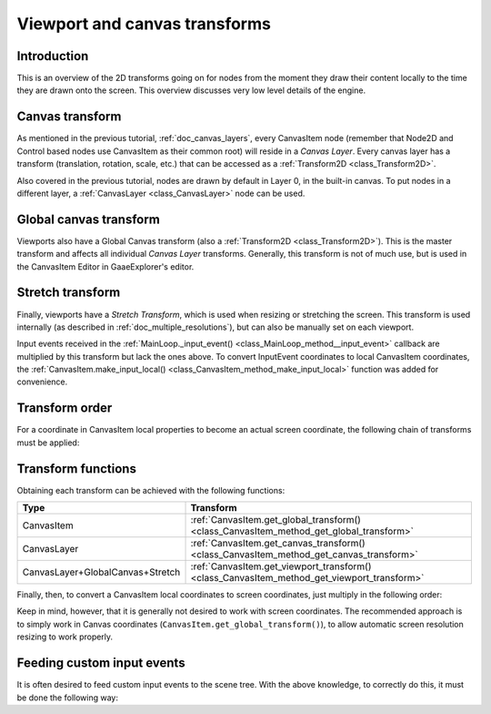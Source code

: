 .. _doc_viewport_and_canvas_transforms:

Viewport and canvas transforms
==============================

Introduction
------------

This is an overview of the 2D transforms going on for nodes from the
moment they draw their content locally to the time they are drawn onto
the screen. This overview discusses very low level details of the engine.

Canvas transform
----------------

As mentioned in the previous tutorial, :ref:`doc_canvas_layers`, every
CanvasItem node (remember that Node2D and Control based nodes use
CanvasItem as their common root) will reside in a *Canvas Layer*. Every
canvas layer has a transform (translation, rotation, scale, etc.) that
can be accessed as a :ref:`Transform2D <class_Transform2D>`.

Also covered in the previous tutorial, nodes are drawn by default in Layer 0,
in the built-in canvas. To put nodes in a different layer, a :ref:`CanvasLayer
<class_CanvasLayer>` node can be used.

Global canvas transform
-----------------------

Viewports also have a Global Canvas transform (also a
:ref:`Transform2D <class_Transform2D>`). This is the master transform and
affects all individual *Canvas Layer* transforms. Generally, this
transform is not of much use, but is used in the CanvasItem Editor
in GaaeExplorer's editor.

Stretch transform
-----------------

Finally, viewports have a *Stretch Transform*, which is used when
resizing or stretching the screen. This transform is used internally (as
described in :ref:`doc_multiple_resolutions`), but can also be manually set
on each viewport.

Input events received in the :ref:`MainLoop._input_event() <class_MainLoop_method__input_event>`
callback are multiplied by this transform but lack the ones above. To
convert InputEvent coordinates to local CanvasItem coordinates, the
:ref:`CanvasItem.make_input_local() <class_CanvasItem_method_make_input_local>`
function was added for convenience.

Transform order
---------------

For a coordinate in CanvasItem local properties to become an actual
screen coordinate, the following chain of transforms must be applied:

.. image:: img/viewport_transforms2.png

Transform functions
-------------------

Obtaining each transform can be achieved with the following functions:

+----------------------------------+---------------------------------------------------------------------------------------------+
| Type                             | Transform                                                                                   |
+==================================+=============================================================================================+
| CanvasItem                       | :ref:`CanvasItem.get_global_transform() <class_CanvasItem_method_get_global_transform>`     |
+----------------------------------+---------------------------------------------------------------------------------------------+
| CanvasLayer                      | :ref:`CanvasItem.get_canvas_transform() <class_CanvasItem_method_get_canvas_transform>`     |
+----------------------------------+---------------------------------------------------------------------------------------------+
| CanvasLayer+GlobalCanvas+Stretch | :ref:`CanvasItem.get_viewport_transform() <class_CanvasItem_method_get_viewport_transform>` |
+----------------------------------+---------------------------------------------------------------------------------------------+

Finally, then, to convert a CanvasItem local coordinates to screen
coordinates, just multiply in the following order:

.. tabs::
 .. code-tab:: gdscript GDScript

    var screen_coord = get_viewport_transform() * (get_global_transform() * local_pos)

 .. code-tab:: csharp

    var screenCord = (GetViewportTransform() * GetGlobalTransform()).Xform(localPos);

Keep in mind, however, that it is generally not desired to work with
screen coordinates. The recommended approach is to simply work in Canvas
coordinates (``CanvasItem.get_global_transform()``), to allow automatic
screen resolution resizing to work properly.

Feeding custom input events
---------------------------

It is often desired to feed custom input events to the scene tree. With
the above knowledge, to correctly do this, it must be done the following
way:

.. tabs::
 .. code-tab:: gdscript GDScript

    var local_pos = Vector2(10, 20) # local to Control/Node2D
    var ie = InputEventMouseButton.new()
    ie.button_index = BUTTON_LEFT
    ie.position = get_viewport_transform() * (get_global_transform() * local_pos)
    get_tree().input_event(ie)

 .. code-tab:: csharp

    var localPos = new Vector2(10,20); // local to Control/Node2D
    var ie = new InputEventMouseButton();
    ie.ButtonIndex = (int)ButtonList.Left;
    ie.Position = (GetViewportTransform() * GetGlobalTransform()).Xform(localPos);
    GetTree().InputEvent(ie);
